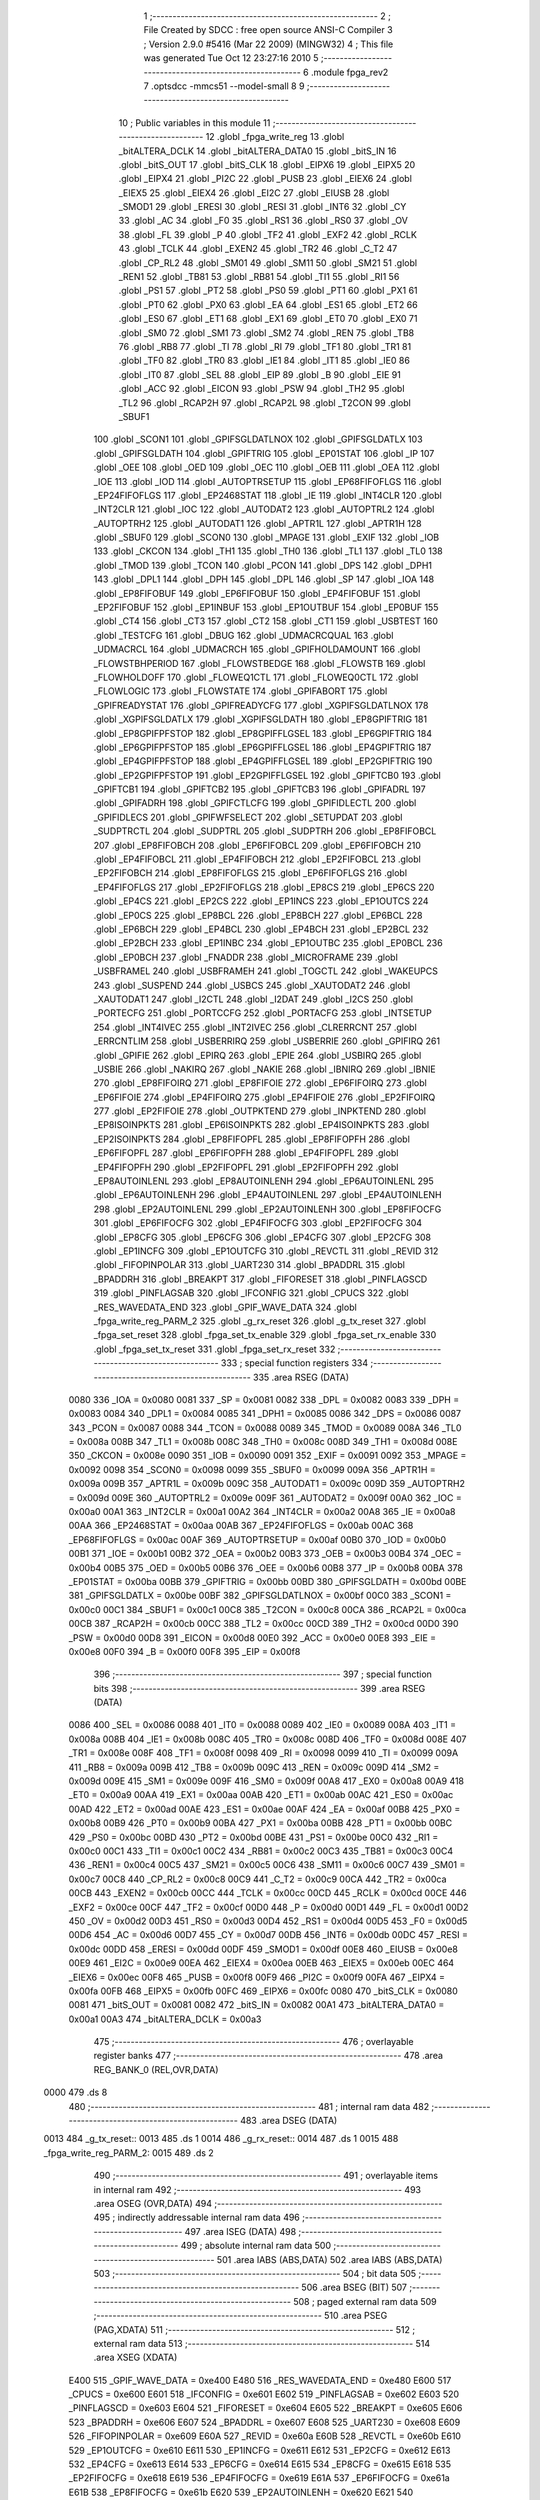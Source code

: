                               1 ;--------------------------------------------------------
                              2 ; File Created by SDCC : free open source ANSI-C Compiler
                              3 ; Version 2.9.0 #5416 (Mar 22 2009) (MINGW32)
                              4 ; This file was generated Tue Oct 12 23:27:16 2010
                              5 ;--------------------------------------------------------
                              6 	.module fpga_rev2
                              7 	.optsdcc -mmcs51 --model-small
                              8 	
                              9 ;--------------------------------------------------------
                             10 ; Public variables in this module
                             11 ;--------------------------------------------------------
                             12 	.globl _fpga_write_reg
                             13 	.globl _bitALTERA_DCLK
                             14 	.globl _bitALTERA_DATA0
                             15 	.globl _bitS_IN
                             16 	.globl _bitS_OUT
                             17 	.globl _bitS_CLK
                             18 	.globl _EIPX6
                             19 	.globl _EIPX5
                             20 	.globl _EIPX4
                             21 	.globl _PI2C
                             22 	.globl _PUSB
                             23 	.globl _EIEX6
                             24 	.globl _EIEX5
                             25 	.globl _EIEX4
                             26 	.globl _EI2C
                             27 	.globl _EIUSB
                             28 	.globl _SMOD1
                             29 	.globl _ERESI
                             30 	.globl _RESI
                             31 	.globl _INT6
                             32 	.globl _CY
                             33 	.globl _AC
                             34 	.globl _F0
                             35 	.globl _RS1
                             36 	.globl _RS0
                             37 	.globl _OV
                             38 	.globl _FL
                             39 	.globl _P
                             40 	.globl _TF2
                             41 	.globl _EXF2
                             42 	.globl _RCLK
                             43 	.globl _TCLK
                             44 	.globl _EXEN2
                             45 	.globl _TR2
                             46 	.globl _C_T2
                             47 	.globl _CP_RL2
                             48 	.globl _SM01
                             49 	.globl _SM11
                             50 	.globl _SM21
                             51 	.globl _REN1
                             52 	.globl _TB81
                             53 	.globl _RB81
                             54 	.globl _TI1
                             55 	.globl _RI1
                             56 	.globl _PS1
                             57 	.globl _PT2
                             58 	.globl _PS0
                             59 	.globl _PT1
                             60 	.globl _PX1
                             61 	.globl _PT0
                             62 	.globl _PX0
                             63 	.globl _EA
                             64 	.globl _ES1
                             65 	.globl _ET2
                             66 	.globl _ES0
                             67 	.globl _ET1
                             68 	.globl _EX1
                             69 	.globl _ET0
                             70 	.globl _EX0
                             71 	.globl _SM0
                             72 	.globl _SM1
                             73 	.globl _SM2
                             74 	.globl _REN
                             75 	.globl _TB8
                             76 	.globl _RB8
                             77 	.globl _TI
                             78 	.globl _RI
                             79 	.globl _TF1
                             80 	.globl _TR1
                             81 	.globl _TF0
                             82 	.globl _TR0
                             83 	.globl _IE1
                             84 	.globl _IT1
                             85 	.globl _IE0
                             86 	.globl _IT0
                             87 	.globl _SEL
                             88 	.globl _EIP
                             89 	.globl _B
                             90 	.globl _EIE
                             91 	.globl _ACC
                             92 	.globl _EICON
                             93 	.globl _PSW
                             94 	.globl _TH2
                             95 	.globl _TL2
                             96 	.globl _RCAP2H
                             97 	.globl _RCAP2L
                             98 	.globl _T2CON
                             99 	.globl _SBUF1
                            100 	.globl _SCON1
                            101 	.globl _GPIFSGLDATLNOX
                            102 	.globl _GPIFSGLDATLX
                            103 	.globl _GPIFSGLDATH
                            104 	.globl _GPIFTRIG
                            105 	.globl _EP01STAT
                            106 	.globl _IP
                            107 	.globl _OEE
                            108 	.globl _OED
                            109 	.globl _OEC
                            110 	.globl _OEB
                            111 	.globl _OEA
                            112 	.globl _IOE
                            113 	.globl _IOD
                            114 	.globl _AUTOPTRSETUP
                            115 	.globl _EP68FIFOFLGS
                            116 	.globl _EP24FIFOFLGS
                            117 	.globl _EP2468STAT
                            118 	.globl _IE
                            119 	.globl _INT4CLR
                            120 	.globl _INT2CLR
                            121 	.globl _IOC
                            122 	.globl _AUTODAT2
                            123 	.globl _AUTOPTRL2
                            124 	.globl _AUTOPTRH2
                            125 	.globl _AUTODAT1
                            126 	.globl _APTR1L
                            127 	.globl _APTR1H
                            128 	.globl _SBUF0
                            129 	.globl _SCON0
                            130 	.globl _MPAGE
                            131 	.globl _EXIF
                            132 	.globl _IOB
                            133 	.globl _CKCON
                            134 	.globl _TH1
                            135 	.globl _TH0
                            136 	.globl _TL1
                            137 	.globl _TL0
                            138 	.globl _TMOD
                            139 	.globl _TCON
                            140 	.globl _PCON
                            141 	.globl _DPS
                            142 	.globl _DPH1
                            143 	.globl _DPL1
                            144 	.globl _DPH
                            145 	.globl _DPL
                            146 	.globl _SP
                            147 	.globl _IOA
                            148 	.globl _EP8FIFOBUF
                            149 	.globl _EP6FIFOBUF
                            150 	.globl _EP4FIFOBUF
                            151 	.globl _EP2FIFOBUF
                            152 	.globl _EP1INBUF
                            153 	.globl _EP1OUTBUF
                            154 	.globl _EP0BUF
                            155 	.globl _CT4
                            156 	.globl _CT3
                            157 	.globl _CT2
                            158 	.globl _CT1
                            159 	.globl _USBTEST
                            160 	.globl _TESTCFG
                            161 	.globl _DBUG
                            162 	.globl _UDMACRCQUAL
                            163 	.globl _UDMACRCL
                            164 	.globl _UDMACRCH
                            165 	.globl _GPIFHOLDAMOUNT
                            166 	.globl _FLOWSTBHPERIOD
                            167 	.globl _FLOWSTBEDGE
                            168 	.globl _FLOWSTB
                            169 	.globl _FLOWHOLDOFF
                            170 	.globl _FLOWEQ1CTL
                            171 	.globl _FLOWEQ0CTL
                            172 	.globl _FLOWLOGIC
                            173 	.globl _FLOWSTATE
                            174 	.globl _GPIFABORT
                            175 	.globl _GPIFREADYSTAT
                            176 	.globl _GPIFREADYCFG
                            177 	.globl _XGPIFSGLDATLNOX
                            178 	.globl _XGPIFSGLDATLX
                            179 	.globl _XGPIFSGLDATH
                            180 	.globl _EP8GPIFTRIG
                            181 	.globl _EP8GPIFPFSTOP
                            182 	.globl _EP8GPIFFLGSEL
                            183 	.globl _EP6GPIFTRIG
                            184 	.globl _EP6GPIFPFSTOP
                            185 	.globl _EP6GPIFFLGSEL
                            186 	.globl _EP4GPIFTRIG
                            187 	.globl _EP4GPIFPFSTOP
                            188 	.globl _EP4GPIFFLGSEL
                            189 	.globl _EP2GPIFTRIG
                            190 	.globl _EP2GPIFPFSTOP
                            191 	.globl _EP2GPIFFLGSEL
                            192 	.globl _GPIFTCB0
                            193 	.globl _GPIFTCB1
                            194 	.globl _GPIFTCB2
                            195 	.globl _GPIFTCB3
                            196 	.globl _GPIFADRL
                            197 	.globl _GPIFADRH
                            198 	.globl _GPIFCTLCFG
                            199 	.globl _GPIFIDLECTL
                            200 	.globl _GPIFIDLECS
                            201 	.globl _GPIFWFSELECT
                            202 	.globl _SETUPDAT
                            203 	.globl _SUDPTRCTL
                            204 	.globl _SUDPTRL
                            205 	.globl _SUDPTRH
                            206 	.globl _EP8FIFOBCL
                            207 	.globl _EP8FIFOBCH
                            208 	.globl _EP6FIFOBCL
                            209 	.globl _EP6FIFOBCH
                            210 	.globl _EP4FIFOBCL
                            211 	.globl _EP4FIFOBCH
                            212 	.globl _EP2FIFOBCL
                            213 	.globl _EP2FIFOBCH
                            214 	.globl _EP8FIFOFLGS
                            215 	.globl _EP6FIFOFLGS
                            216 	.globl _EP4FIFOFLGS
                            217 	.globl _EP2FIFOFLGS
                            218 	.globl _EP8CS
                            219 	.globl _EP6CS
                            220 	.globl _EP4CS
                            221 	.globl _EP2CS
                            222 	.globl _EP1INCS
                            223 	.globl _EP1OUTCS
                            224 	.globl _EP0CS
                            225 	.globl _EP8BCL
                            226 	.globl _EP8BCH
                            227 	.globl _EP6BCL
                            228 	.globl _EP6BCH
                            229 	.globl _EP4BCL
                            230 	.globl _EP4BCH
                            231 	.globl _EP2BCL
                            232 	.globl _EP2BCH
                            233 	.globl _EP1INBC
                            234 	.globl _EP1OUTBC
                            235 	.globl _EP0BCL
                            236 	.globl _EP0BCH
                            237 	.globl _FNADDR
                            238 	.globl _MICROFRAME
                            239 	.globl _USBFRAMEL
                            240 	.globl _USBFRAMEH
                            241 	.globl _TOGCTL
                            242 	.globl _WAKEUPCS
                            243 	.globl _SUSPEND
                            244 	.globl _USBCS
                            245 	.globl _XAUTODAT2
                            246 	.globl _XAUTODAT1
                            247 	.globl _I2CTL
                            248 	.globl _I2DAT
                            249 	.globl _I2CS
                            250 	.globl _PORTECFG
                            251 	.globl _PORTCCFG
                            252 	.globl _PORTACFG
                            253 	.globl _INTSETUP
                            254 	.globl _INT4IVEC
                            255 	.globl _INT2IVEC
                            256 	.globl _CLRERRCNT
                            257 	.globl _ERRCNTLIM
                            258 	.globl _USBERRIRQ
                            259 	.globl _USBERRIE
                            260 	.globl _GPIFIRQ
                            261 	.globl _GPIFIE
                            262 	.globl _EPIRQ
                            263 	.globl _EPIE
                            264 	.globl _USBIRQ
                            265 	.globl _USBIE
                            266 	.globl _NAKIRQ
                            267 	.globl _NAKIE
                            268 	.globl _IBNIRQ
                            269 	.globl _IBNIE
                            270 	.globl _EP8FIFOIRQ
                            271 	.globl _EP8FIFOIE
                            272 	.globl _EP6FIFOIRQ
                            273 	.globl _EP6FIFOIE
                            274 	.globl _EP4FIFOIRQ
                            275 	.globl _EP4FIFOIE
                            276 	.globl _EP2FIFOIRQ
                            277 	.globl _EP2FIFOIE
                            278 	.globl _OUTPKTEND
                            279 	.globl _INPKTEND
                            280 	.globl _EP8ISOINPKTS
                            281 	.globl _EP6ISOINPKTS
                            282 	.globl _EP4ISOINPKTS
                            283 	.globl _EP2ISOINPKTS
                            284 	.globl _EP8FIFOPFL
                            285 	.globl _EP8FIFOPFH
                            286 	.globl _EP6FIFOPFL
                            287 	.globl _EP6FIFOPFH
                            288 	.globl _EP4FIFOPFL
                            289 	.globl _EP4FIFOPFH
                            290 	.globl _EP2FIFOPFL
                            291 	.globl _EP2FIFOPFH
                            292 	.globl _EP8AUTOINLENL
                            293 	.globl _EP8AUTOINLENH
                            294 	.globl _EP6AUTOINLENL
                            295 	.globl _EP6AUTOINLENH
                            296 	.globl _EP4AUTOINLENL
                            297 	.globl _EP4AUTOINLENH
                            298 	.globl _EP2AUTOINLENL
                            299 	.globl _EP2AUTOINLENH
                            300 	.globl _EP8FIFOCFG
                            301 	.globl _EP6FIFOCFG
                            302 	.globl _EP4FIFOCFG
                            303 	.globl _EP2FIFOCFG
                            304 	.globl _EP8CFG
                            305 	.globl _EP6CFG
                            306 	.globl _EP4CFG
                            307 	.globl _EP2CFG
                            308 	.globl _EP1INCFG
                            309 	.globl _EP1OUTCFG
                            310 	.globl _REVCTL
                            311 	.globl _REVID
                            312 	.globl _FIFOPINPOLAR
                            313 	.globl _UART230
                            314 	.globl _BPADDRL
                            315 	.globl _BPADDRH
                            316 	.globl _BREAKPT
                            317 	.globl _FIFORESET
                            318 	.globl _PINFLAGSCD
                            319 	.globl _PINFLAGSAB
                            320 	.globl _IFCONFIG
                            321 	.globl _CPUCS
                            322 	.globl _RES_WAVEDATA_END
                            323 	.globl _GPIF_WAVE_DATA
                            324 	.globl _fpga_write_reg_PARM_2
                            325 	.globl _g_rx_reset
                            326 	.globl _g_tx_reset
                            327 	.globl _fpga_set_reset
                            328 	.globl _fpga_set_tx_enable
                            329 	.globl _fpga_set_rx_enable
                            330 	.globl _fpga_set_tx_reset
                            331 	.globl _fpga_set_rx_reset
                            332 ;--------------------------------------------------------
                            333 ; special function registers
                            334 ;--------------------------------------------------------
                            335 	.area RSEG    (DATA)
                    0080    336 _IOA	=	0x0080
                    0081    337 _SP	=	0x0081
                    0082    338 _DPL	=	0x0082
                    0083    339 _DPH	=	0x0083
                    0084    340 _DPL1	=	0x0084
                    0085    341 _DPH1	=	0x0085
                    0086    342 _DPS	=	0x0086
                    0087    343 _PCON	=	0x0087
                    0088    344 _TCON	=	0x0088
                    0089    345 _TMOD	=	0x0089
                    008A    346 _TL0	=	0x008a
                    008B    347 _TL1	=	0x008b
                    008C    348 _TH0	=	0x008c
                    008D    349 _TH1	=	0x008d
                    008E    350 _CKCON	=	0x008e
                    0090    351 _IOB	=	0x0090
                    0091    352 _EXIF	=	0x0091
                    0092    353 _MPAGE	=	0x0092
                    0098    354 _SCON0	=	0x0098
                    0099    355 _SBUF0	=	0x0099
                    009A    356 _APTR1H	=	0x009a
                    009B    357 _APTR1L	=	0x009b
                    009C    358 _AUTODAT1	=	0x009c
                    009D    359 _AUTOPTRH2	=	0x009d
                    009E    360 _AUTOPTRL2	=	0x009e
                    009F    361 _AUTODAT2	=	0x009f
                    00A0    362 _IOC	=	0x00a0
                    00A1    363 _INT2CLR	=	0x00a1
                    00A2    364 _INT4CLR	=	0x00a2
                    00A8    365 _IE	=	0x00a8
                    00AA    366 _EP2468STAT	=	0x00aa
                    00AB    367 _EP24FIFOFLGS	=	0x00ab
                    00AC    368 _EP68FIFOFLGS	=	0x00ac
                    00AF    369 _AUTOPTRSETUP	=	0x00af
                    00B0    370 _IOD	=	0x00b0
                    00B1    371 _IOE	=	0x00b1
                    00B2    372 _OEA	=	0x00b2
                    00B3    373 _OEB	=	0x00b3
                    00B4    374 _OEC	=	0x00b4
                    00B5    375 _OED	=	0x00b5
                    00B6    376 _OEE	=	0x00b6
                    00B8    377 _IP	=	0x00b8
                    00BA    378 _EP01STAT	=	0x00ba
                    00BB    379 _GPIFTRIG	=	0x00bb
                    00BD    380 _GPIFSGLDATH	=	0x00bd
                    00BE    381 _GPIFSGLDATLX	=	0x00be
                    00BF    382 _GPIFSGLDATLNOX	=	0x00bf
                    00C0    383 _SCON1	=	0x00c0
                    00C1    384 _SBUF1	=	0x00c1
                    00C8    385 _T2CON	=	0x00c8
                    00CA    386 _RCAP2L	=	0x00ca
                    00CB    387 _RCAP2H	=	0x00cb
                    00CC    388 _TL2	=	0x00cc
                    00CD    389 _TH2	=	0x00cd
                    00D0    390 _PSW	=	0x00d0
                    00D8    391 _EICON	=	0x00d8
                    00E0    392 _ACC	=	0x00e0
                    00E8    393 _EIE	=	0x00e8
                    00F0    394 _B	=	0x00f0
                    00F8    395 _EIP	=	0x00f8
                            396 ;--------------------------------------------------------
                            397 ; special function bits
                            398 ;--------------------------------------------------------
                            399 	.area RSEG    (DATA)
                    0086    400 _SEL	=	0x0086
                    0088    401 _IT0	=	0x0088
                    0089    402 _IE0	=	0x0089
                    008A    403 _IT1	=	0x008a
                    008B    404 _IE1	=	0x008b
                    008C    405 _TR0	=	0x008c
                    008D    406 _TF0	=	0x008d
                    008E    407 _TR1	=	0x008e
                    008F    408 _TF1	=	0x008f
                    0098    409 _RI	=	0x0098
                    0099    410 _TI	=	0x0099
                    009A    411 _RB8	=	0x009a
                    009B    412 _TB8	=	0x009b
                    009C    413 _REN	=	0x009c
                    009D    414 _SM2	=	0x009d
                    009E    415 _SM1	=	0x009e
                    009F    416 _SM0	=	0x009f
                    00A8    417 _EX0	=	0x00a8
                    00A9    418 _ET0	=	0x00a9
                    00AA    419 _EX1	=	0x00aa
                    00AB    420 _ET1	=	0x00ab
                    00AC    421 _ES0	=	0x00ac
                    00AD    422 _ET2	=	0x00ad
                    00AE    423 _ES1	=	0x00ae
                    00AF    424 _EA	=	0x00af
                    00B8    425 _PX0	=	0x00b8
                    00B9    426 _PT0	=	0x00b9
                    00BA    427 _PX1	=	0x00ba
                    00BB    428 _PT1	=	0x00bb
                    00BC    429 _PS0	=	0x00bc
                    00BD    430 _PT2	=	0x00bd
                    00BE    431 _PS1	=	0x00be
                    00C0    432 _RI1	=	0x00c0
                    00C1    433 _TI1	=	0x00c1
                    00C2    434 _RB81	=	0x00c2
                    00C3    435 _TB81	=	0x00c3
                    00C4    436 _REN1	=	0x00c4
                    00C5    437 _SM21	=	0x00c5
                    00C6    438 _SM11	=	0x00c6
                    00C7    439 _SM01	=	0x00c7
                    00C8    440 _CP_RL2	=	0x00c8
                    00C9    441 _C_T2	=	0x00c9
                    00CA    442 _TR2	=	0x00ca
                    00CB    443 _EXEN2	=	0x00cb
                    00CC    444 _TCLK	=	0x00cc
                    00CD    445 _RCLK	=	0x00cd
                    00CE    446 _EXF2	=	0x00ce
                    00CF    447 _TF2	=	0x00cf
                    00D0    448 _P	=	0x00d0
                    00D1    449 _FL	=	0x00d1
                    00D2    450 _OV	=	0x00d2
                    00D3    451 _RS0	=	0x00d3
                    00D4    452 _RS1	=	0x00d4
                    00D5    453 _F0	=	0x00d5
                    00D6    454 _AC	=	0x00d6
                    00D7    455 _CY	=	0x00d7
                    00DB    456 _INT6	=	0x00db
                    00DC    457 _RESI	=	0x00dc
                    00DD    458 _ERESI	=	0x00dd
                    00DF    459 _SMOD1	=	0x00df
                    00E8    460 _EIUSB	=	0x00e8
                    00E9    461 _EI2C	=	0x00e9
                    00EA    462 _EIEX4	=	0x00ea
                    00EB    463 _EIEX5	=	0x00eb
                    00EC    464 _EIEX6	=	0x00ec
                    00F8    465 _PUSB	=	0x00f8
                    00F9    466 _PI2C	=	0x00f9
                    00FA    467 _EIPX4	=	0x00fa
                    00FB    468 _EIPX5	=	0x00fb
                    00FC    469 _EIPX6	=	0x00fc
                    0080    470 _bitS_CLK	=	0x0080
                    0081    471 _bitS_OUT	=	0x0081
                    0082    472 _bitS_IN	=	0x0082
                    00A1    473 _bitALTERA_DATA0	=	0x00a1
                    00A3    474 _bitALTERA_DCLK	=	0x00a3
                            475 ;--------------------------------------------------------
                            476 ; overlayable register banks
                            477 ;--------------------------------------------------------
                            478 	.area REG_BANK_0	(REL,OVR,DATA)
   0000                     479 	.ds 8
                            480 ;--------------------------------------------------------
                            481 ; internal ram data
                            482 ;--------------------------------------------------------
                            483 	.area DSEG    (DATA)
   0013                     484 _g_tx_reset::
   0013                     485 	.ds 1
   0014                     486 _g_rx_reset::
   0014                     487 	.ds 1
   0015                     488 _fpga_write_reg_PARM_2:
   0015                     489 	.ds 2
                            490 ;--------------------------------------------------------
                            491 ; overlayable items in internal ram 
                            492 ;--------------------------------------------------------
                            493 	.area	OSEG    (OVR,DATA)
                            494 ;--------------------------------------------------------
                            495 ; indirectly addressable internal ram data
                            496 ;--------------------------------------------------------
                            497 	.area ISEG    (DATA)
                            498 ;--------------------------------------------------------
                            499 ; absolute internal ram data
                            500 ;--------------------------------------------------------
                            501 	.area IABS    (ABS,DATA)
                            502 	.area IABS    (ABS,DATA)
                            503 ;--------------------------------------------------------
                            504 ; bit data
                            505 ;--------------------------------------------------------
                            506 	.area BSEG    (BIT)
                            507 ;--------------------------------------------------------
                            508 ; paged external ram data
                            509 ;--------------------------------------------------------
                            510 	.area PSEG    (PAG,XDATA)
                            511 ;--------------------------------------------------------
                            512 ; external ram data
                            513 ;--------------------------------------------------------
                            514 	.area XSEG    (XDATA)
                    E400    515 _GPIF_WAVE_DATA	=	0xe400
                    E480    516 _RES_WAVEDATA_END	=	0xe480
                    E600    517 _CPUCS	=	0xe600
                    E601    518 _IFCONFIG	=	0xe601
                    E602    519 _PINFLAGSAB	=	0xe602
                    E603    520 _PINFLAGSCD	=	0xe603
                    E604    521 _FIFORESET	=	0xe604
                    E605    522 _BREAKPT	=	0xe605
                    E606    523 _BPADDRH	=	0xe606
                    E607    524 _BPADDRL	=	0xe607
                    E608    525 _UART230	=	0xe608
                    E609    526 _FIFOPINPOLAR	=	0xe609
                    E60A    527 _REVID	=	0xe60a
                    E60B    528 _REVCTL	=	0xe60b
                    E610    529 _EP1OUTCFG	=	0xe610
                    E611    530 _EP1INCFG	=	0xe611
                    E612    531 _EP2CFG	=	0xe612
                    E613    532 _EP4CFG	=	0xe613
                    E614    533 _EP6CFG	=	0xe614
                    E615    534 _EP8CFG	=	0xe615
                    E618    535 _EP2FIFOCFG	=	0xe618
                    E619    536 _EP4FIFOCFG	=	0xe619
                    E61A    537 _EP6FIFOCFG	=	0xe61a
                    E61B    538 _EP8FIFOCFG	=	0xe61b
                    E620    539 _EP2AUTOINLENH	=	0xe620
                    E621    540 _EP2AUTOINLENL	=	0xe621
                    E622    541 _EP4AUTOINLENH	=	0xe622
                    E623    542 _EP4AUTOINLENL	=	0xe623
                    E624    543 _EP6AUTOINLENH	=	0xe624
                    E625    544 _EP6AUTOINLENL	=	0xe625
                    E626    545 _EP8AUTOINLENH	=	0xe626
                    E627    546 _EP8AUTOINLENL	=	0xe627
                    E630    547 _EP2FIFOPFH	=	0xe630
                    E631    548 _EP2FIFOPFL	=	0xe631
                    E632    549 _EP4FIFOPFH	=	0xe632
                    E633    550 _EP4FIFOPFL	=	0xe633
                    E634    551 _EP6FIFOPFH	=	0xe634
                    E635    552 _EP6FIFOPFL	=	0xe635
                    E636    553 _EP8FIFOPFH	=	0xe636
                    E637    554 _EP8FIFOPFL	=	0xe637
                    E640    555 _EP2ISOINPKTS	=	0xe640
                    E641    556 _EP4ISOINPKTS	=	0xe641
                    E642    557 _EP6ISOINPKTS	=	0xe642
                    E643    558 _EP8ISOINPKTS	=	0xe643
                    E648    559 _INPKTEND	=	0xe648
                    E649    560 _OUTPKTEND	=	0xe649
                    E650    561 _EP2FIFOIE	=	0xe650
                    E651    562 _EP2FIFOIRQ	=	0xe651
                    E652    563 _EP4FIFOIE	=	0xe652
                    E653    564 _EP4FIFOIRQ	=	0xe653
                    E654    565 _EP6FIFOIE	=	0xe654
                    E655    566 _EP6FIFOIRQ	=	0xe655
                    E656    567 _EP8FIFOIE	=	0xe656
                    E657    568 _EP8FIFOIRQ	=	0xe657
                    E658    569 _IBNIE	=	0xe658
                    E659    570 _IBNIRQ	=	0xe659
                    E65A    571 _NAKIE	=	0xe65a
                    E65B    572 _NAKIRQ	=	0xe65b
                    E65C    573 _USBIE	=	0xe65c
                    E65D    574 _USBIRQ	=	0xe65d
                    E65E    575 _EPIE	=	0xe65e
                    E65F    576 _EPIRQ	=	0xe65f
                    E660    577 _GPIFIE	=	0xe660
                    E661    578 _GPIFIRQ	=	0xe661
                    E662    579 _USBERRIE	=	0xe662
                    E663    580 _USBERRIRQ	=	0xe663
                    E664    581 _ERRCNTLIM	=	0xe664
                    E665    582 _CLRERRCNT	=	0xe665
                    E666    583 _INT2IVEC	=	0xe666
                    E667    584 _INT4IVEC	=	0xe667
                    E668    585 _INTSETUP	=	0xe668
                    E670    586 _PORTACFG	=	0xe670
                    E671    587 _PORTCCFG	=	0xe671
                    E672    588 _PORTECFG	=	0xe672
                    E678    589 _I2CS	=	0xe678
                    E679    590 _I2DAT	=	0xe679
                    E67A    591 _I2CTL	=	0xe67a
                    E67B    592 _XAUTODAT1	=	0xe67b
                    E67C    593 _XAUTODAT2	=	0xe67c
                    E680    594 _USBCS	=	0xe680
                    E681    595 _SUSPEND	=	0xe681
                    E682    596 _WAKEUPCS	=	0xe682
                    E683    597 _TOGCTL	=	0xe683
                    E684    598 _USBFRAMEH	=	0xe684
                    E685    599 _USBFRAMEL	=	0xe685
                    E686    600 _MICROFRAME	=	0xe686
                    E687    601 _FNADDR	=	0xe687
                    E68A    602 _EP0BCH	=	0xe68a
                    E68B    603 _EP0BCL	=	0xe68b
                    E68D    604 _EP1OUTBC	=	0xe68d
                    E68F    605 _EP1INBC	=	0xe68f
                    E690    606 _EP2BCH	=	0xe690
                    E691    607 _EP2BCL	=	0xe691
                    E694    608 _EP4BCH	=	0xe694
                    E695    609 _EP4BCL	=	0xe695
                    E698    610 _EP6BCH	=	0xe698
                    E699    611 _EP6BCL	=	0xe699
                    E69C    612 _EP8BCH	=	0xe69c
                    E69D    613 _EP8BCL	=	0xe69d
                    E6A0    614 _EP0CS	=	0xe6a0
                    E6A1    615 _EP1OUTCS	=	0xe6a1
                    E6A2    616 _EP1INCS	=	0xe6a2
                    E6A3    617 _EP2CS	=	0xe6a3
                    E6A4    618 _EP4CS	=	0xe6a4
                    E6A5    619 _EP6CS	=	0xe6a5
                    E6A6    620 _EP8CS	=	0xe6a6
                    E6A7    621 _EP2FIFOFLGS	=	0xe6a7
                    E6A8    622 _EP4FIFOFLGS	=	0xe6a8
                    E6A9    623 _EP6FIFOFLGS	=	0xe6a9
                    E6AA    624 _EP8FIFOFLGS	=	0xe6aa
                    E6AB    625 _EP2FIFOBCH	=	0xe6ab
                    E6AC    626 _EP2FIFOBCL	=	0xe6ac
                    E6AD    627 _EP4FIFOBCH	=	0xe6ad
                    E6AE    628 _EP4FIFOBCL	=	0xe6ae
                    E6AF    629 _EP6FIFOBCH	=	0xe6af
                    E6B0    630 _EP6FIFOBCL	=	0xe6b0
                    E6B1    631 _EP8FIFOBCH	=	0xe6b1
                    E6B2    632 _EP8FIFOBCL	=	0xe6b2
                    E6B3    633 _SUDPTRH	=	0xe6b3
                    E6B4    634 _SUDPTRL	=	0xe6b4
                    E6B5    635 _SUDPTRCTL	=	0xe6b5
                    E6B8    636 _SETUPDAT	=	0xe6b8
                    E6C0    637 _GPIFWFSELECT	=	0xe6c0
                    E6C1    638 _GPIFIDLECS	=	0xe6c1
                    E6C2    639 _GPIFIDLECTL	=	0xe6c2
                    E6C3    640 _GPIFCTLCFG	=	0xe6c3
                    E6C4    641 _GPIFADRH	=	0xe6c4
                    E6C5    642 _GPIFADRL	=	0xe6c5
                    E6CE    643 _GPIFTCB3	=	0xe6ce
                    E6CF    644 _GPIFTCB2	=	0xe6cf
                    E6D0    645 _GPIFTCB1	=	0xe6d0
                    E6D1    646 _GPIFTCB0	=	0xe6d1
                    E6D2    647 _EP2GPIFFLGSEL	=	0xe6d2
                    E6D3    648 _EP2GPIFPFSTOP	=	0xe6d3
                    E6D4    649 _EP2GPIFTRIG	=	0xe6d4
                    E6DA    650 _EP4GPIFFLGSEL	=	0xe6da
                    E6DB    651 _EP4GPIFPFSTOP	=	0xe6db
                    E6DC    652 _EP4GPIFTRIG	=	0xe6dc
                    E6E2    653 _EP6GPIFFLGSEL	=	0xe6e2
                    E6E3    654 _EP6GPIFPFSTOP	=	0xe6e3
                    E6E4    655 _EP6GPIFTRIG	=	0xe6e4
                    E6EA    656 _EP8GPIFFLGSEL	=	0xe6ea
                    E6EB    657 _EP8GPIFPFSTOP	=	0xe6eb
                    E6EC    658 _EP8GPIFTRIG	=	0xe6ec
                    E6F0    659 _XGPIFSGLDATH	=	0xe6f0
                    E6F1    660 _XGPIFSGLDATLX	=	0xe6f1
                    E6F2    661 _XGPIFSGLDATLNOX	=	0xe6f2
                    E6F3    662 _GPIFREADYCFG	=	0xe6f3
                    E6F4    663 _GPIFREADYSTAT	=	0xe6f4
                    E6F5    664 _GPIFABORT	=	0xe6f5
                    E6C6    665 _FLOWSTATE	=	0xe6c6
                    E6C7    666 _FLOWLOGIC	=	0xe6c7
                    E6C8    667 _FLOWEQ0CTL	=	0xe6c8
                    E6C9    668 _FLOWEQ1CTL	=	0xe6c9
                    E6CA    669 _FLOWHOLDOFF	=	0xe6ca
                    E6CB    670 _FLOWSTB	=	0xe6cb
                    E6CC    671 _FLOWSTBEDGE	=	0xe6cc
                    E6CD    672 _FLOWSTBHPERIOD	=	0xe6cd
                    E60C    673 _GPIFHOLDAMOUNT	=	0xe60c
                    E67D    674 _UDMACRCH	=	0xe67d
                    E67E    675 _UDMACRCL	=	0xe67e
                    E67F    676 _UDMACRCQUAL	=	0xe67f
                    E6F8    677 _DBUG	=	0xe6f8
                    E6F9    678 _TESTCFG	=	0xe6f9
                    E6FA    679 _USBTEST	=	0xe6fa
                    E6FB    680 _CT1	=	0xe6fb
                    E6FC    681 _CT2	=	0xe6fc
                    E6FD    682 _CT3	=	0xe6fd
                    E6FE    683 _CT4	=	0xe6fe
                    E740    684 _EP0BUF	=	0xe740
                    E780    685 _EP1OUTBUF	=	0xe780
                    E7C0    686 _EP1INBUF	=	0xe7c0
                    F000    687 _EP2FIFOBUF	=	0xf000
                    F400    688 _EP4FIFOBUF	=	0xf400
                    F800    689 _EP6FIFOBUF	=	0xf800
                    FC00    690 _EP8FIFOBUF	=	0xfc00
   180A                     691 _regval:
   180A                     692 	.ds 4
                            693 ;--------------------------------------------------------
                            694 ; absolute external ram data
                            695 ;--------------------------------------------------------
                            696 	.area XABS    (ABS,XDATA)
                            697 ;--------------------------------------------------------
                            698 ; external initialized ram data
                            699 ;--------------------------------------------------------
                            700 	.area HOME    (CODE)
                            701 	.area GSINIT0 (CODE)
                            702 	.area GSINIT1 (CODE)
                            703 	.area GSINIT2 (CODE)
                            704 	.area GSINIT3 (CODE)
                            705 	.area GSINIT4 (CODE)
                            706 	.area GSINIT5 (CODE)
                            707 	.area GSINIT  (CODE)
                            708 	.area GSFINAL (CODE)
                            709 	.area CSEG    (CODE)
                            710 ;--------------------------------------------------------
                            711 ; global & static initialisations
                            712 ;--------------------------------------------------------
                            713 	.area HOME    (CODE)
                            714 	.area GSINIT  (CODE)
                            715 	.area GSFINAL (CODE)
                            716 	.area GSINIT  (CODE)
                            717 ;	fpga_rev2.c:29: unsigned char g_tx_reset = 0;
   121A 75 13 00            718 	mov	_g_tx_reset,#0x00
                            719 ;	fpga_rev2.c:30: unsigned char g_rx_reset = 0;
   121D 75 14 00            720 	mov	_g_rx_reset,#0x00
                            721 ;	fpga_rev2.c:42: static xdata unsigned char regval[4] = {0, 0, 0, 0};
   1220 90 18 0A            722 	mov	dptr,#_regval
   1223 E4                  723 	clr	a
   1224 F0                  724 	movx	@dptr,a
   1225 90 18 0B            725 	mov	dptr,#(_regval + 0x0001)
   1228 F0                  726 	movx	@dptr,a
   1229 90 18 0C            727 	mov	dptr,#(_regval + 0x0002)
   122C F0                  728 	movx	@dptr,a
   122D 90 18 0D            729 	mov	dptr,#(_regval + 0x0003)
   1230 F0                  730 	movx	@dptr,a
                            731 ;--------------------------------------------------------
                            732 ; Home
                            733 ;--------------------------------------------------------
                            734 	.area HOME    (CODE)
                            735 	.area HOME    (CODE)
                            736 ;--------------------------------------------------------
                            737 ; code
                            738 ;--------------------------------------------------------
                            739 	.area CSEG    (CODE)
                            740 ;------------------------------------------------------------
                            741 ;Allocation info for local variables in function 'fpga_write_reg'
                            742 ;------------------------------------------------------------
                            743 ;regval                    Allocated with name '_fpga_write_reg_PARM_2'
                            744 ;regno                     Allocated to registers r2 
                            745 ;------------------------------------------------------------
                            746 ;	fpga_rev2.c:33: fpga_write_reg (unsigned char regno, const xdata unsigned char *regval)
                            747 ;	-----------------------------------------
                            748 ;	 function fpga_write_reg
                            749 ;	-----------------------------------------
   06F7                     750 _fpga_write_reg:
                    0002    751 	ar2 = 0x02
                    0003    752 	ar3 = 0x03
                    0004    753 	ar4 = 0x04
                    0005    754 	ar5 = 0x05
                    0006    755 	ar6 = 0x06
                    0007    756 	ar7 = 0x07
                    0000    757 	ar0 = 0x00
                    0001    758 	ar1 = 0x01
   06F7 AA 82               759 	mov	r2,dpl
                            760 ;	fpga_rev2.c:35: spi_write (0, 0x00 | (regno & 0x7f),
   06F9 74 7F               761 	mov	a,#0x7F
   06FB 5A                  762 	anl	a,r2
   06FC F5 28               763 	mov	_spi_write_PARM_2,a
                            764 ;	fpga_rev2.c:38: regval, 4);
   06FE 75 29 01            765 	mov	_spi_write_PARM_3,#0x01
   0701 75 2A 20            766 	mov	_spi_write_PARM_4,#0x20
   0704 85 15 2B            767 	mov	_spi_write_PARM_5,_fpga_write_reg_PARM_2
   0707 85 16 2C            768 	mov	(_spi_write_PARM_5 + 1),(_fpga_write_reg_PARM_2 + 1)
   070A 75 2D 04            769 	mov	_spi_write_PARM_6,#0x04
   070D 75 82 00            770 	mov	dpl,#0x00
   0710 02 08 BA            771 	ljmp	_spi_write
                            772 ;------------------------------------------------------------
                            773 ;Allocation info for local variables in function 'write_fpga_master_ctrl'
                            774 ;------------------------------------------------------------
                            775 ;v                         Allocated to registers r2 
                            776 ;------------------------------------------------------------
                            777 ;	fpga_rev2.c:45: write_fpga_master_ctrl (void)
                            778 ;	-----------------------------------------
                            779 ;	 function write_fpga_master_ctrl
                            780 ;	-----------------------------------------
   0713                     781 _write_fpga_master_ctrl:
                            782 ;	fpga_rev2.c:47: unsigned char v = 0;
   0713 7A 00               783 	mov	r2,#0x00
                            784 ;	fpga_rev2.c:48: if (g_tx_enable)
   0715 E5 08               785 	mov	a,_g_tx_enable
   0717 60 02               786 	jz	00102$
                            787 ;	fpga_rev2.c:49: v |= bmFR_MC_ENABLE_TX;
   0719 7A 01               788 	mov	r2,#0x01
   071B                     789 00102$:
                            790 ;	fpga_rev2.c:50: if (g_rx_enable)
   071B E5 09               791 	mov	a,_g_rx_enable
   071D 60 03               792 	jz	00104$
                            793 ;	fpga_rev2.c:51: v |= bmFR_MC_ENABLE_RX;
   071F 43 02 02            794 	orl	ar2,#0x02
   0722                     795 00104$:
                            796 ;	fpga_rev2.c:52: if (g_tx_reset)
   0722 E5 13               797 	mov	a,_g_tx_reset
   0724 60 03               798 	jz	00106$
                            799 ;	fpga_rev2.c:53: v |= bmFR_MC_RESET_TX;
   0726 43 02 04            800 	orl	ar2,#0x04
   0729                     801 00106$:
                            802 ;	fpga_rev2.c:54: if (g_rx_reset)
   0729 E5 14               803 	mov	a,_g_rx_reset
   072B 60 03               804 	jz	00108$
                            805 ;	fpga_rev2.c:55: v |= bmFR_MC_RESET_RX;
   072D 43 02 08            806 	orl	ar2,#0x08
   0730                     807 00108$:
                            808 ;	fpga_rev2.c:56: regval[3] = v;
   0730 90 18 0D            809 	mov	dptr,#(_regval + 0x0003)
   0733 EA                  810 	mov	a,r2
   0734 F0                  811 	movx	@dptr,a
                            812 ;	fpga_rev2.c:58: fpga_write_reg (FR_MASTER_CTRL, regval);
   0735 75 15 0A            813 	mov	_fpga_write_reg_PARM_2,#_regval
   0738 75 16 18            814 	mov	(_fpga_write_reg_PARM_2 + 1),#(_regval >> 8)
   073B 75 82 04            815 	mov	dpl,#0x04
   073E 02 06 F7            816 	ljmp	_fpga_write_reg
                            817 ;------------------------------------------------------------
                            818 ;Allocation info for local variables in function 'fpga_set_reset'
                            819 ;------------------------------------------------------------
                            820 ;on                        Allocated to registers r2 
                            821 ;------------------------------------------------------------
                            822 ;	fpga_rev2.c:64: fpga_set_reset (unsigned char on)
                            823 ;	-----------------------------------------
                            824 ;	 function fpga_set_reset
                            825 ;	-----------------------------------------
   0741                     826 _fpga_set_reset:
                            827 ;	fpga_rev2.c:66: on &= 0x1;
                            828 ;	fpga_rev2.c:68: if (on){
   0741 E5 82               829 	mov	a,dpl
   0743 54 01               830 	anl	a,#0x01
   0745 FA                  831 	mov	r2,a
   0746 60 10               832 	jz	00102$
                            833 ;	fpga_rev2.c:69: USRP_PC &= ~bmPC_nRESET;		// active low
   0748 53 A0 FE            834 	anl	_IOC,#0xFE
                            835 ;	fpga_rev2.c:70: g_tx_enable = 0;
   074B 75 08 00            836 	mov	_g_tx_enable,#0x00
                            837 ;	fpga_rev2.c:71: g_rx_enable = 0;
   074E 75 09 00            838 	mov	_g_rx_enable,#0x00
                            839 ;	fpga_rev2.c:72: g_tx_reset = 0;
   0751 75 13 00            840 	mov	_g_tx_reset,#0x00
                            841 ;	fpga_rev2.c:73: g_rx_reset = 0;
   0754 75 14 00            842 	mov	_g_rx_reset,#0x00
   0757 22                  843 	ret
   0758                     844 00102$:
                            845 ;	fpga_rev2.c:76: USRP_PC |= bmPC_nRESET;
   0758 43 A0 01            846 	orl	_IOC,#0x01
   075B 22                  847 	ret
                            848 ;------------------------------------------------------------
                            849 ;Allocation info for local variables in function 'fpga_set_tx_enable'
                            850 ;------------------------------------------------------------
                            851 ;on                        Allocated to registers r2 
                            852 ;------------------------------------------------------------
                            853 ;	fpga_rev2.c:80: fpga_set_tx_enable (unsigned char on)
                            854 ;	-----------------------------------------
                            855 ;	 function fpga_set_tx_enable
                            856 ;	-----------------------------------------
   075C                     857 _fpga_set_tx_enable:
   075C AA 82               858 	mov	r2,dpl
                            859 ;	fpga_rev2.c:82: on &= 0x1;
   075E 53 02 01            860 	anl	ar2,#0x01
                            861 ;	fpga_rev2.c:83: g_tx_enable = on;
   0761 8A 08               862 	mov	_g_tx_enable,r2
                            863 ;	fpga_rev2.c:85: write_fpga_master_ctrl ();
   0763 C0 02               864 	push	ar2
   0765 12 07 13            865 	lcall	_write_fpga_master_ctrl
   0768 D0 02               866 	pop	ar2
                            867 ;	fpga_rev2.c:87: if (on){
   076A EA                  868 	mov	a,r2
   076B 60 09               869 	jz	00106$
                            870 ;	fpga_rev2.c:88: g_tx_underrun = 0;
   076D 75 0B 00            871 	mov	_g_tx_underrun,#0x00
                            872 ;	fpga_rev2.c:89: fpga_clear_flags ();
   0770 43 B1 08            873 	orl	_IOE,#0x08
   0773 53 B1 F7            874 	anl	_IOE,#0xF7
   0776                     875 00106$:
   0776 22                  876 	ret
                            877 ;------------------------------------------------------------
                            878 ;Allocation info for local variables in function 'fpga_set_rx_enable'
                            879 ;------------------------------------------------------------
                            880 ;on                        Allocated to registers r2 
                            881 ;------------------------------------------------------------
                            882 ;	fpga_rev2.c:94: fpga_set_rx_enable (unsigned char on)
                            883 ;	-----------------------------------------
                            884 ;	 function fpga_set_rx_enable
                            885 ;	-----------------------------------------
   0777                     886 _fpga_set_rx_enable:
   0777 AA 82               887 	mov	r2,dpl
                            888 ;	fpga_rev2.c:96: on &= 0x1;
   0779 53 02 01            889 	anl	ar2,#0x01
                            890 ;	fpga_rev2.c:97: g_rx_enable = on;
   077C 8A 09               891 	mov	_g_rx_enable,r2
                            892 ;	fpga_rev2.c:99: write_fpga_master_ctrl ();
   077E C0 02               893 	push	ar2
   0780 12 07 13            894 	lcall	_write_fpga_master_ctrl
   0783 D0 02               895 	pop	ar2
                            896 ;	fpga_rev2.c:100: if (on){
   0785 EA                  897 	mov	a,r2
   0786 60 09               898 	jz	00106$
                            899 ;	fpga_rev2.c:101: g_rx_overrun = 0;
   0788 75 0A 00            900 	mov	_g_rx_overrun,#0x00
                            901 ;	fpga_rev2.c:102: fpga_clear_flags ();
   078B 43 B1 08            902 	orl	_IOE,#0x08
   078E 53 B1 F7            903 	anl	_IOE,#0xF7
   0791                     904 00106$:
   0791 22                  905 	ret
                            906 ;------------------------------------------------------------
                            907 ;Allocation info for local variables in function 'fpga_set_tx_reset'
                            908 ;------------------------------------------------------------
                            909 ;on                        Allocated to registers r2 
                            910 ;------------------------------------------------------------
                            911 ;	fpga_rev2.c:107: fpga_set_tx_reset (unsigned char on)
                            912 ;	-----------------------------------------
                            913 ;	 function fpga_set_tx_reset
                            914 ;	-----------------------------------------
   0792                     915 _fpga_set_tx_reset:
   0792 AA 82               916 	mov	r2,dpl
                            917 ;	fpga_rev2.c:109: on &= 0x1;
   0794 74 01               918 	mov	a,#0x01
   0796 5A                  919 	anl	a,r2
   0797 F5 13               920 	mov	_g_tx_reset,a
                            921 ;	fpga_rev2.c:112: write_fpga_master_ctrl ();
   0799 02 07 13            922 	ljmp	_write_fpga_master_ctrl
                            923 ;------------------------------------------------------------
                            924 ;Allocation info for local variables in function 'fpga_set_rx_reset'
                            925 ;------------------------------------------------------------
                            926 ;on                        Allocated to registers r2 
                            927 ;------------------------------------------------------------
                            928 ;	fpga_rev2.c:116: fpga_set_rx_reset (unsigned char on)
                            929 ;	-----------------------------------------
                            930 ;	 function fpga_set_rx_reset
                            931 ;	-----------------------------------------
   079C                     932 _fpga_set_rx_reset:
   079C AA 82               933 	mov	r2,dpl
                            934 ;	fpga_rev2.c:118: on &= 0x1;
   079E 74 01               935 	mov	a,#0x01
   07A0 5A                  936 	anl	a,r2
   07A1 F5 14               937 	mov	_g_rx_reset,a
                            938 ;	fpga_rev2.c:121: write_fpga_master_ctrl ();
   07A3 02 07 13            939 	ljmp	_write_fpga_master_ctrl
                            940 	.area CSEG    (CODE)
                            941 	.area CONST   (CODE)
                            942 	.area CABS    (ABS,CODE)
